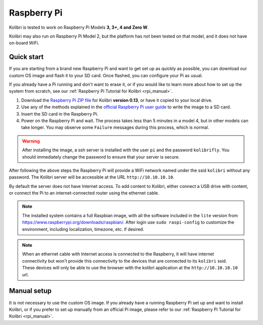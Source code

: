 .. _rpi:


Raspberry Pi
------------

Kolibri is tested to work on Raspberry Pi Models **3, 3+, 4 and Zero W**.

Kolibri may also run on Raspberry Pi Model 2, but the platform has not been tested on that model, and it does not have on-board WiFi.


Quick start
===========

If you are starting from a brand new Raspberry Pi and want to get set up as quickly as possible, you can download our custom OS image and flash it to your SD card. Once flashed, you can configure your Pi as usual.

If you already have a Pi running and don't want to erase it, or if you would like to learn more about how to set up the system from scratch, see our :ref:`Raspberry Pi Tutorial for Kolibri <rpi_manual>`. 

1. Download the `Raspberry Pi ZIP file <https://learningequality.org/download/>`_ for Kolibri **version 0.13**, or have it copied to your local drive.
2. Use any of the methods explained in the `official Raspberry Pi user guide <https://www.raspberrypi.org/documentation/installation/installing-images/README.md>`_ to write the image to a SD card.
3. Insert the SD card in the Raspberry Pi.
4. Power on the Raspberry Pi and wait. The process takes less than 5 minutes in a model 4, but in other models can take longer. You may observe some ``Failure`` messages during this process, which is normal.

.. warning:: After installing the image, a ssh server is installed with the user ``pi`` and the password ``kolibrifly``. You should immediately change the password to ensure that your server is secure.

After following the above steps the Raspberry Pi will provide a WiFi network named under the ssid ``kolibri`` without any password. The Kolibri server will be accessible at the URL ``http://10.10.10.10``.

By default the server does not have Internet access. To add content to Kolibri, either connect a USB drive with content, or connect the Pi to an internet-connected router using the ethernet cable.


.. note:: The installed system contains a full Raspbian image, with all the software included in the ``lite`` version from https://www.raspberrypi.org/downloads/raspbian/. After login use ``sudo raspi-config`` to customize the environment, including localization, timezone, etc. if desired.


.. note:: When an ethernet cable with Internet access is connected to the Raspberry, it will have internet connectivity but won't provide this connectivity to the devices that are connected to its ``kolibri`` ssid. These devices will only be able to use the browser with the kolibri application at the ``http://10.10.10.10`` url.


Manual setup
============

It is not necessary to use the custom OS image. If you already have a running Raspberry Pi set up and want to install Kolibri, or if you prefer to set up manually from an official Pi image, please refer to our :ref:`Raspberry Pi Tutorial for Kolibri <rpi_manual>`. 
